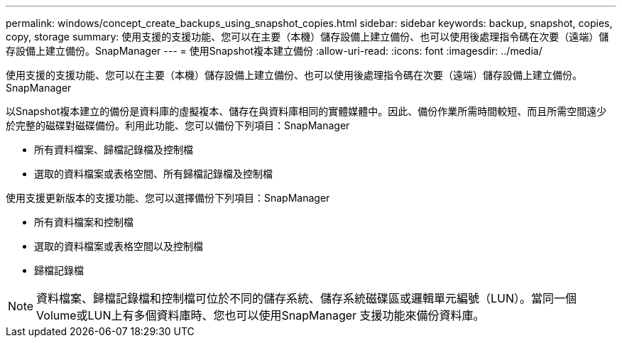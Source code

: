 ---
permalink: windows/concept_create_backups_using_snapshot_copies.html 
sidebar: sidebar 
keywords: backup, snapshot, copies, copy, storage 
summary: 使用支援的支援功能、您可以在主要（本機）儲存設備上建立備份、也可以使用後處理指令碼在次要（遠端）儲存設備上建立備份。SnapManager 
---
= 使用Snapshot複本建立備份
:allow-uri-read: 
:icons: font
:imagesdir: ../media/


[role="lead"]
使用支援的支援功能、您可以在主要（本機）儲存設備上建立備份、也可以使用後處理指令碼在次要（遠端）儲存設備上建立備份。SnapManager

以Snapshot複本建立的備份是資料庫的虛擬複本、儲存在與資料庫相同的實體媒體中。因此、備份作業所需時間較短、而且所需空間遠少於完整的磁碟對磁碟備份。利用此功能、您可以備份下列項目：SnapManager

* 所有資料檔案、歸檔記錄檔及控制檔
* 選取的資料檔案或表格空間、所有歸檔記錄檔及控制檔


使用支援更新版本的支援功能、您可以選擇備份下列項目：SnapManager

* 所有資料檔案和控制檔
* 選取的資料檔案或表格空間以及控制檔
* 歸檔記錄檔



NOTE: 資料檔案、歸檔記錄檔和控制檔可位於不同的儲存系統、儲存系統磁碟區或邏輯單元編號（LUN）。當同一個Volume或LUN上有多個資料庫時、您也可以使用SnapManager 支援功能來備份資料庫。
